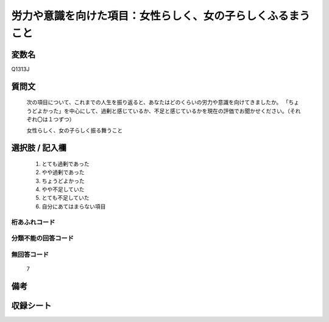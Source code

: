 .. title:: Q1313J
.. rst-class:: item
====================================================================================================
労力や意識を向けた項目：女性らしく、女の子らしくふるまうこと
====================================================================================================

.. rst-class:: varname
変数名
==================

Q1313J

.. rst-class:: question
質問文
==================


   次の項目について、これまでの人生を振り返ると、あなたはどのくらいの労力や意識を向けてきましたか。
   「ちょうどよかった」を中心にして、過剰と感じているか、不足と感じているかを現在の評価でお聞かせください。（それぞれ〇は１つずつ）

   女性らしく、女の子らしく振る舞うこと


.. rst-class:: answer
選択肢 / 記入欄
======================

   1. とても過剰であった
   2. やや過剰であった
   3. ちょうどよかった
   4. やや不足していた
   5. とても不足していた
   6. 自分にあてはまらない項目


.. rst-class:: overflow
桁あふれコード
-------------------------------
  


.. rst-class:: not_classified
分類不能の回答コード
-------------------------------------
  


.. rst-class:: not_available
無回答コード
-------------------------------------
  
   7

.. rst-class:: bikou
備考
==================



.. rst-class:: include_sheet
収録シート
=======================================
.. hlist::
   :columns: 3
   
   
   * p29_5
   
   


.. index:: Q1313J